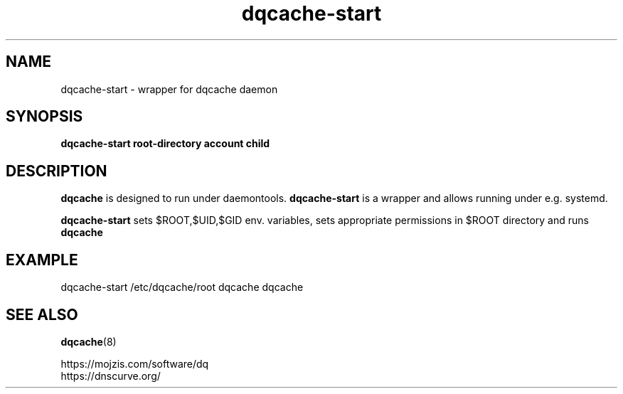.TH dqcache-start 1
.SH NAME
dqcache-start \- wrapper for dqcache daemon
.SH SYNOPSIS
.B dqcache-start root-directory account child
.SH DESCRIPTION
.B dqcache
is designed to run under daemontools.
.B dqcache-start
is a wrapper and allows running under e.g. systemd.
.sp
.B dqcache-start
sets $ROOT,$UID,$GID env. variables, sets appropriate permissions in $ROOT directory and runs
.B dqcache
.SH EXAMPLE
.nf
dqcache-start /etc/dqcache/root dqcache dqcache
.fi
.SH SEE ALSO
.BR dqcache (8)
.sp
.nf
https://mojzis.com/software/dq
https://dnscurve.org/
.fi
